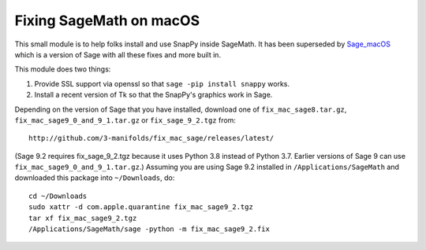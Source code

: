 ========================
Fixing SageMath on macOS
========================

This small module is to help folks install and use SnapPy inside
SageMath.  It has been superseded by `Sage_macOS
<https://github.com/3-manifolds/Sage_macOS/releases>`_ which is a version of Sage with
all these fixes and more built in.

This module does two things:

1) Provide SSL support via openssl so that ``sage -pip install
   snappy`` works.

2) Install a recent version of Tk so that the SnapPy's graphics work
   in Sage.

Depending on the version of Sage that you have installed, download one
of ``fix_mac_sage8.tar.gz``, ``fix_mac_sage9_0_and_9_1.tar.gz`` or
``fix_sage_9_2.tgz`` from::

  http://github.com/3-manifolds/fix_mac_sage/releases/latest/

(Sage 9.2 requires fix_sage_9_2.tgz because it uses Python 3.8 instead
of Python 3.7.  Earlier versions of Sage 9 can use
``fix_mac_sage9_0_and_9_1.tar.gz``.)  Assuming you are using Sage 9.2
installed in ``/Applications/SageMath`` and downloaded this package
into ``~/Downloads``, do::

  cd ~/Downloads
  sudo xattr -d com.apple.quarantine fix_mac_sage9_2.tgz
  tar xf fix_mac_sage9_2.tgz
  /Applications/SageMath/sage -python -m fix_mac_sage9_2.fix


